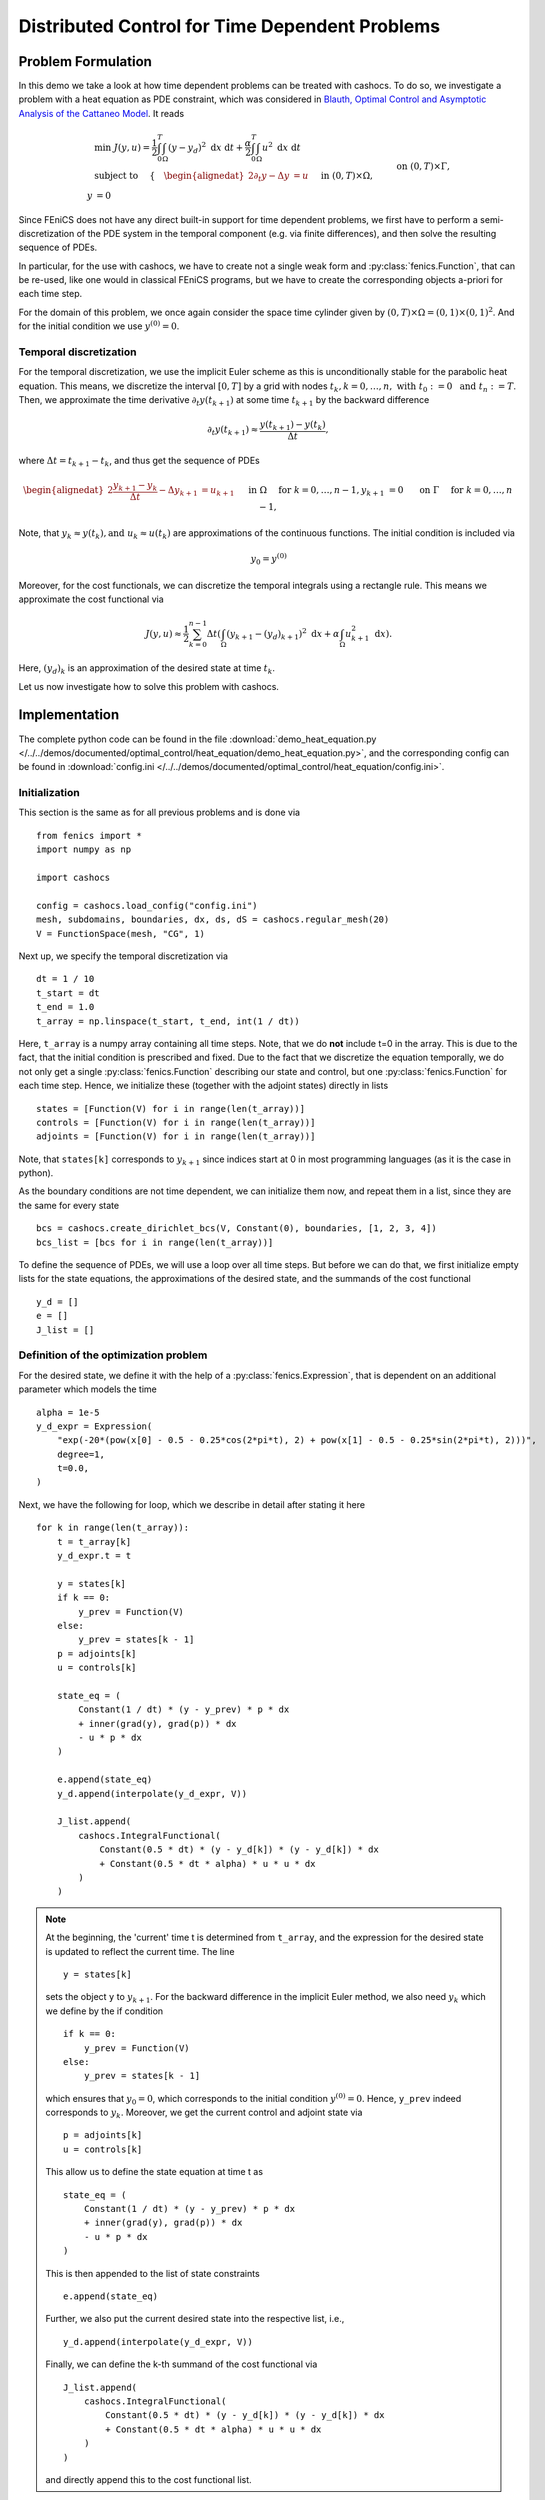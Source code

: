 .. _demo_heat_equation:

Distributed Control for Time Dependent Problems
===============================================

Problem Formulation
-------------------

In this demo  we take a look at how time dependent problems can be treated with cashocs.
To do so, we investigate a problem with a heat equation as PDE constraint, which
was considered in `Blauth, Optimal Control and Asymptotic Analysis of the Cattaneo Model
<https://nbn-resolving.org/urn:nbn:de:hbz:386-kluedo-53727>`_.
It reads

.. math::

    &\min\; J(y,u) = \frac{1}{2} \int_0^T \int_\Omega \left( y - y_d \right)^2 \text{ d}x \text{ d}t + \frac{\alpha}{2} \int_0^T \int_\Omega u^2 \text{ d}x \text{ d}t \\
    &\text{ subject to }\quad \left\lbrace \quad
    \begin{alignedat}{2}
    \partial_t y - \Delta y &= u \quad &&\text{ in } (0,T) \times \Omega,\\
    y &= 0 \quad &&\text{ on } (0,T) \times \Gamma, \\
    y(0, \cdot) &= y^{(0)} \quad &&\text{ in } \Omega.
    \end{alignedat} \right.


Since FEniCS does not have any direct built-in support for time dependent problems,
we first have to perform a semi-discretization of the PDE system in the temporal
component (e.g. via finite differences), and then solve the resulting sequence of PDEs.

In particular, for the use with cashocs, we have to create not a single weak form and
:py:class:`fenics.Function`, that can be re-used, like one would in classical FEniCS programs, but
we have to create the corresponding objects a-priori for each time step.

For the domain of this problem, we once again consider the space time cylinder given by :math:`(0,T) \times \Omega = (0,1) \times (0,1)^2`.
And for the initial condition we use :math:`y^{(0)} = 0`.

Temporal discretization
***********************

For the temporal discretization, we use the implicit Euler scheme as this is unconditionally stable for the parabolic heat equation. This means, we discretize the
interval :math:`[0,T]` by a grid with nodes :math:`t_k, k=0,\dots, n,\; \text{ with }\; t_0 := 0\; \text{ and }\; t_n := T`. Then, we approximate the time derivative
:math:`\partial_t y(t_{k+1})` at some time :math:`t_{k+1}` by the backward difference

.. math:: \partial_t y(t_{k+1}) \approx \frac{y(t_{k+1}) - y(t_{k})}{\Delta t},

where :math:`\Delta t = t_{k+1} - t_{k}`, and thus get the sequence of PDEs

.. math::
    \begin{alignedat}{2}
        \frac{y_{k+1} - y_{k}}{\Delta t} - \Delta y_{k+1} &= u_{k+1} \quad &&\text{ in } \Omega \quad \text{ for } k=0,\dots,n-1,\\
        y_{k+1} &= 0 \quad &&\text{ on } \Gamma \quad \text{ for } k=0,\dots,n-1,
    \end{alignedat}


Note, that :math:`y_k \approx y(t_k), \text {and }\; u_k \approx u(t_k)` are approximations of the
continuous functions. The initial condition is included via

.. math::
    y_0 = y^{(0)}

Moreover, for the cost functionals, we can discretize the temporal integrals using a
rectangle rule. This means we approximate the cost functional via

.. math:: J(y, u) \approx \frac{1}{2} \sum_{k=0}^{n-1} \Delta t \left( \int_\Omega \left( y_{k+1} - (y_d)_{k+1} \right)^2 \text{ d}x  + \alpha \int_\Omega u_{k+1}^2 \text{ d}x \right).


Here, :math:`(y_d)_k` is an approximation of the desired state at time :math:`t_k`.

Let us now investigate how to solve this problem with cashocs.


Implementation
--------------
The complete python code can be found in the file :download:`demo_heat_equation.py </../../demos/documented/optimal_control/heat_equation/demo_heat_equation.py>`,
and the corresponding config can be found in :download:`config.ini </../../demos/documented/optimal_control/heat_equation/config.ini>`.


Initialization
**************

This section is the same as for all previous problems and is done via ::

        from fenics import *
        import numpy as np

        import cashocs

        config = cashocs.load_config("config.ini")
        mesh, subdomains, boundaries, dx, ds, dS = cashocs.regular_mesh(20)
        V = FunctionSpace(mesh, "CG", 1)

Next up, we specify the temporal discretization via ::

    dt = 1 / 10
    t_start = dt
    t_end = 1.0
    t_array = np.linspace(t_start, t_end, int(1 / dt))

Here, ``t_array`` is a numpy array containing all time steps. Note, that we do **not**
include t=0 in the array. This is due to the fact, that the initial condition
is prescribed and fixed. Due to the fact that we discretize the equation temporally,
we do not only get a single :py:class:`fenics.Function` describing our state and control, but
one :py:class:`fenics.Function` for each time step. Hence, we initialize these
(together with the adjoint states) directly in lists ::

    states = [Function(V) for i in range(len(t_array))]
    controls = [Function(V) for i in range(len(t_array))]
    adjoints = [Function(V) for i in range(len(t_array))]

Note, that ``states[k]`` corresponds to :math:`y_{k+1}` since indices start at
0 in most programming languages (as it is the case in python).

As the boundary conditions are not time dependent, we can initialize them now, and
repeat them in a list, since they are the same for every state ::

    bcs = cashocs.create_dirichlet_bcs(V, Constant(0), boundaries, [1, 2, 3, 4])
    bcs_list = [bcs for i in range(len(t_array))]

To define the sequence of PDEs, we will use a loop over all time steps. But before we
can do that, we first initialize empty lists for the state equations, the
approximations of the desired state, and the summands of the cost functional ::

    y_d = []
    e = []
    J_list = []

Definition of the optimization problem
**************************************

For the desired state, we define it with the help of a :py:class:`fenics.Expression`, that is
dependent on an additional parameter which models the time ::

    alpha = 1e-5
    y_d_expr = Expression(
        "exp(-20*(pow(x[0] - 0.5 - 0.25*cos(2*pi*t), 2) + pow(x[1] - 0.5 - 0.25*sin(2*pi*t), 2)))",
        degree=1,
        t=0.0,
    )

Next, we have the following for loop, which we describe in detail after stating it here ::

    for k in range(len(t_array)):
        t = t_array[k]
        y_d_expr.t = t

        y = states[k]
        if k == 0:
            y_prev = Function(V)
        else:
            y_prev = states[k - 1]
        p = adjoints[k]
        u = controls[k]

        state_eq = (
            Constant(1 / dt) * (y - y_prev) * p * dx
            + inner(grad(y), grad(p)) * dx
            - u * p * dx
        )

        e.append(state_eq)
        y_d.append(interpolate(y_d_expr, V))

        J_list.append(
            cashocs.IntegralFunctional(
                Constant(0.5 * dt) * (y - y_d[k]) * (y - y_d[k]) * dx
                + Constant(0.5 * dt * alpha) * u * u * dx
            )
        )

.. note::

    At the beginning, the 'current' time t is determined from ``t_array``, and the
    expression for the desired state is updated to reflect the current time.
    The line ::

        y = states[k]

    sets the object ``y`` to :math:`y_{k+1}`. For the backward difference in the implicit Euler method, we also need
    :math:`y_{k}` which we define by the if condition ::

        if k == 0:
            y_prev = Function(V)
        else:
            y_prev = states[k - 1]

    which ensures that :math:`y_0 = 0`, which corresponds to the initial condition
    :math:`y^{(0)} = 0`. Hence, ``y_prev`` indeed corresponds to :math:`y_{k}`.
    Moreover, we get the current control and adjoint state via ::

        p = adjoints[k]
        u = controls[k]

    This allow us to define the state equation at time t as ::

        state_eq = (
            Constant(1 / dt) * (y - y_prev) * p * dx
            + inner(grad(y), grad(p)) * dx
            - u * p * dx
        )

    This is then appended to the list of state constraints ::

        e.append(state_eq)

    Further, we also put the current desired state into the respective list, i.e., ::

        y_d.append(interpolate(y_d_expr, V))

    Finally, we can define the k-th summand of the cost functional via ::

        J_list.append(
            cashocs.IntegralFunctional(
                Constant(0.5 * dt) * (y - y_d[k]) * (y - y_d[k]) * dx
                + Constant(0.5 * dt * alpha) * u * u * dx
            )
        )

    and directly append this to the cost functional list.

Finally, we can define an optimal control problem as before, and solve it as in the previous demos (see, e.g., :ref:`demo_poisson`) ::

    ocp = cashocs.OptimalControlProblem(
        e, bcs_list, J_list, states, controls, adjoints, config
    )
    ocp.solve()

For a postprocessing, which visualizes the resulting optimal control and optimal state,
the following lines are added at the end ::

    u_file = File("./visualization/u.pvd")
    y_file = File("./visualization/y.pvd")
    temp_u = Function(V)
    temp_y = Function(V)

    for k in range(len(t_array)):
        t = t_array[k]

        temp_u.vector()[:] = controls[k].vector()[:]
        u_file << temp_u, t

        temp_y.vector()[:] = states[k].vector()[:]
        y_file << temp_y, t

which saves the result in the directory ``./visualization/`` as paraview .pvd files.
